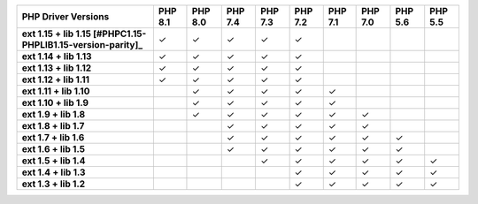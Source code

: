 .. list-table::
   :header-rows: 1
   :stub-columns: 1
   :class: compatibility-large

   * - PHP Driver Versions
     - PHP 8.1
     - PHP 8.0
     - PHP 7.4
     - PHP 7.3
     - PHP 7.2
     - PHP 7.1
     - PHP 7.0
     - PHP 5.6
     - PHP 5.5

   * - ext 1.15 + lib 1.15 [#PHPC1.15-PHPLIB1.15-version-parity]_
     - ✓
     - ✓
     - ✓
     - ✓
     - ✓
     -
     -
     -
     -
   * - ext 1.14 + lib 1.13
     - ✓
     - ✓
     - ✓
     - ✓
     - ✓
     -
     -
     -
     -
   * - ext 1.13 + lib 1.12
     - ✓
     - ✓
     - ✓
     - ✓
     - ✓
     -
     -
     -
     -

   * - ext 1.12 + lib 1.11
     - ✓
     - ✓
     - ✓
     - ✓
     - ✓
     -
     -
     -
     -

   * - ext 1.11 + lib 1.10
     -
     - ✓
     - ✓
     - ✓
     - ✓
     - ✓
     -
     -
     -

   * - ext 1.10 + lib 1.9
     -
     - ✓
     - ✓
     - ✓
     - ✓
     - ✓
     -
     -
     -

   * - ext 1.9 + lib 1.8
     -
     - ✓
     - ✓
     - ✓
     - ✓
     - ✓
     - ✓
     -
     -

   * - ext 1.8 + lib 1.7
     -
     -
     - ✓
     - ✓
     - ✓
     - ✓
     - ✓
     -
     -

   * - ext 1.7 + lib 1.6
     -
     -
     - ✓
     - ✓
     - ✓
     - ✓
     - ✓
     - ✓
     -

   * - ext 1.6 + lib 1.5
     -
     -
     - ✓
     - ✓
     - ✓
     - ✓
     - ✓
     - ✓
     -

   * - ext 1.5 + lib 1.4
     -
     -
     -
     - ✓
     - ✓
     - ✓
     - ✓
     - ✓
     - ✓

   * - ext 1.4 + lib 1.3
     -
     -
     -
     -
     - ✓
     - ✓
     - ✓
     - ✓
     - ✓

   * - ext 1.3 + lib 1.2
     -
     -
     -
     -
     - ✓
     - ✓
     - ✓
     - ✓
     - ✓

